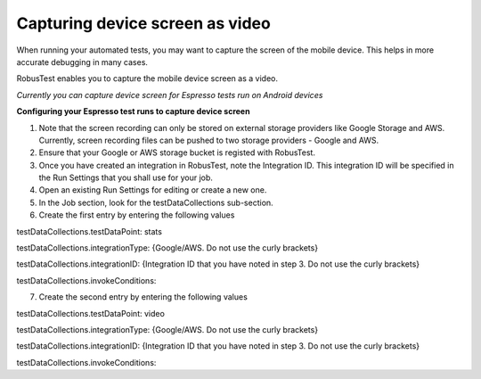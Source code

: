 Capturing device screen as video
================================

When running your automated tests, you may want to capture the screen of the mobile device. This helps in more accurate debugging in many cases.

RobusTest enables you to capture the mobile device screen as a video.

*Currently you can capture device screen for Espresso tests run on Android devices*

**Configuring your Espresso test runs to capture device screen**

1. Note that the screen recording can only be stored on external storage providers like Google Storage and AWS. Currently, screen recording files can be pushed to two storage providers - Google and AWS.

2. Ensure that your Google or AWS storage bucket is registed with RobusTest.

3. Once you have created an integration in RobusTest, note the Integration ID. This integration ID will be specified in the Run Settings that you shall use for your job.

4. Open an existing Run Settings for editing or create a new one.

5. In the Job section, look for the testDataCollections sub-section.

6. Create the first entry by entering the following values

testDataCollections.testDataPoint: stats

testDataCollections.integrationType: {Google/AWS. Do not use the curly brackets}

testDataCollections.integrationID: {Integration ID that you have noted in step 3. Do not use the curly brackets}

testDataCollections.invokeConditions:

7. Create the second entry by entering the following values

testDataCollections.testDataPoint: video

testDataCollections.integrationType: {Google/AWS. Do not use the curly brackets}

testDataCollections.integrationID: {Integration ID that you have noted in step 3. Do not use the curly brackets}

testDataCollections.invokeConditions: